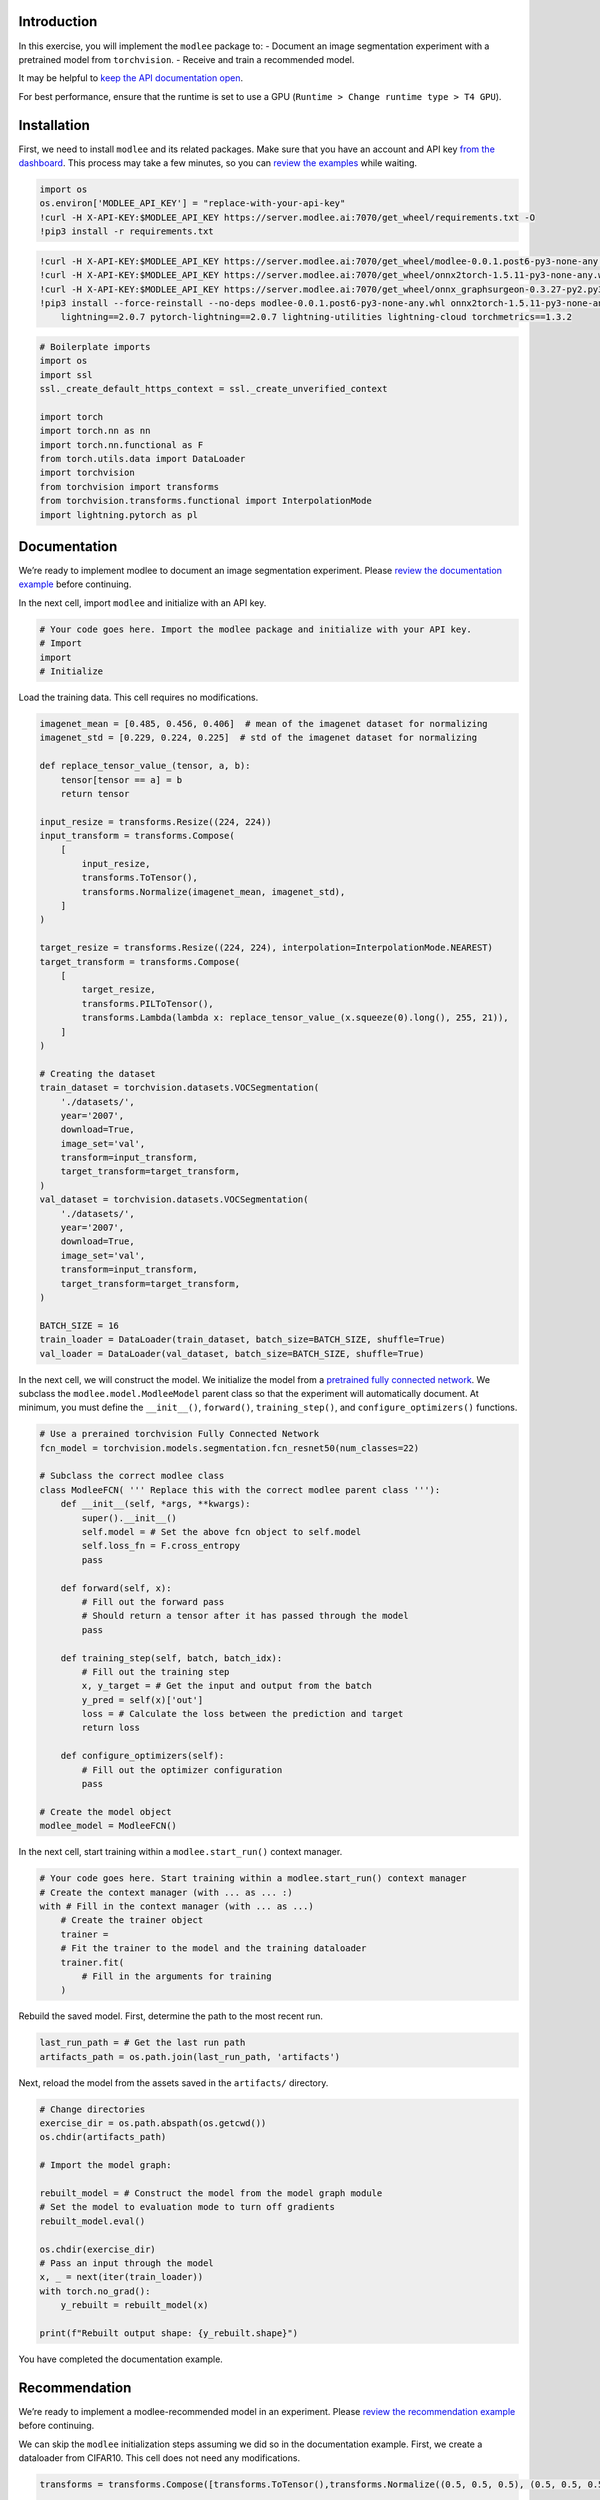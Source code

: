 **Introduction**
================

In this exercise, you will implement the ``modlee`` package to: -
Document an image segmentation experiment with a pretrained model from
``torchvision``. - Receive and train a recommended model.

It may be helpful to `keep the API documentation
open <https://www.documentation.modlee.ai/index.html>`__.

For best performance, ensure that the runtime is set to use a GPU
(``Runtime > Change runtime type > T4 GPU``).

**Installation**
================

First, we need to install ``modlee`` and its related packages. Make sure
that you have an account and API key `from the
dashboard <https://www.dashboard.modlee.ai/>`__. This process may take a
few minutes, so you can `review the
examples <https://www.documentation.modlee.ai/notebooks/document.html>`__
while waiting.

.. code:: ipython3

    import os
    os.environ['MODLEE_API_KEY'] = "replace-with-your-api-key"
    !curl -H X-API-KEY:$MODLEE_API_KEY https://server.modlee.ai:7070/get_wheel/requirements.txt -O
    !pip3 install -r requirements.txt

.. code:: ipython3

    !curl -H X-API-KEY:$MODLEE_API_KEY https://server.modlee.ai:7070/get_wheel/modlee-0.0.1.post6-py3-none-any.whl -O
    !curl -H X-API-KEY:$MODLEE_API_KEY https://server.modlee.ai:7070/get_wheel/onnx2torch-1.5.11-py3-none-any.whl -O
    !curl -H X-API-KEY:$MODLEE_API_KEY https://server.modlee.ai:7070/get_wheel/onnx_graphsurgeon-0.3.27-py2.py3-none-any.whl -O
    !pip3 install --force-reinstall --no-deps modlee-0.0.1.post6-py3-none-any.whl onnx2torch-1.5.11-py3-none-any.whl onnx_graphsurgeon-0.3.27-py2.py3-none-any.whl \
        lightning==2.0.7 pytorch-lightning==2.0.7 lightning-utilities lightning-cloud torchmetrics==1.3.2

.. code:: ipython3

    # Boilerplate imports
    import os
    import ssl
    ssl._create_default_https_context = ssl._create_unverified_context
    
    import torch
    import torch.nn as nn
    import torch.nn.functional as F
    from torch.utils.data import DataLoader
    import torchvision
    from torchvision import transforms
    from torchvision.transforms.functional import InterpolationMode
    import lightning.pytorch as pl

**Documentation**
=================

We’re ready to implement modlee to document an image segmentation
experiment. Please `review the documentation
example <https://www.documentation.modlee.ai/notebooks/document.html>`__
before continuing.

In the next cell, import ``modlee`` and initialize with an API key.

.. code:: ipython3

    # Your code goes here. Import the modlee package and initialize with your API key.
    # Import
    import
    # Initialize


Load the training data. This cell requires no modifications.

.. code:: ipython3

    imagenet_mean = [0.485, 0.456, 0.406]  # mean of the imagenet dataset for normalizing
    imagenet_std = [0.229, 0.224, 0.225]  # std of the imagenet dataset for normalizing
    
    def replace_tensor_value_(tensor, a, b):
        tensor[tensor == a] = b
        return tensor
    
    input_resize = transforms.Resize((224, 224))
    input_transform = transforms.Compose(
        [
            input_resize,
            transforms.ToTensor(),
            transforms.Normalize(imagenet_mean, imagenet_std),
        ]
    )
    
    target_resize = transforms.Resize((224, 224), interpolation=InterpolationMode.NEAREST)
    target_transform = transforms.Compose(
        [
            target_resize,
            transforms.PILToTensor(),
            transforms.Lambda(lambda x: replace_tensor_value_(x.squeeze(0).long(), 255, 21)),
        ]
    )
    
    # Creating the dataset
    train_dataset = torchvision.datasets.VOCSegmentation(
        './datasets/',
        year='2007',
        download=True,
        image_set='val',
        transform=input_transform,
        target_transform=target_transform,
    )
    val_dataset = torchvision.datasets.VOCSegmentation(
        './datasets/',
        year='2007',
        download=True,
        image_set='val',
        transform=input_transform,
        target_transform=target_transform,
    )
    
    BATCH_SIZE = 16
    train_loader = DataLoader(train_dataset, batch_size=BATCH_SIZE, shuffle=True)
    val_loader = DataLoader(val_dataset, batch_size=BATCH_SIZE, shuffle=True)

In the next cell, we will construct the model. We initialize the model
from a `pretrained fully connected
network <https://pytorch.org/vision/main/models/generated/torchvision.models.segmentation.fcn_resnet50.html#torchvision.models.segmentation.fcn_resnet50>`__.
We subclass the ``modlee.model.ModleeModel`` parent class so that the
experiment will automatically document. At minimum, you must define the
``__init__()``, ``forward()``, ``training_step()``, and
``configure_optimizers()`` functions.

.. code:: ipython3

    # Use a prerained torchvision Fully Connected Network
    fcn_model = torchvision.models.segmentation.fcn_resnet50(num_classes=22)
    
    # Subclass the correct modlee class
    class ModleeFCN( ''' Replace this with the correct modlee parent class '''):
        def __init__(self, *args, **kwargs):
            super().__init__()
            self.model = # Set the above fcn object to self.model
            self.loss_fn = F.cross_entropy
            pass
    
        def forward(self, x):
            # Fill out the forward pass
            # Should return a tensor after it has passed through the model
            pass
    
        def training_step(self, batch, batch_idx):
            # Fill out the training step
            x, y_target = # Get the input and output from the batch
            y_pred = self(x)['out']
            loss = # Calculate the loss between the prediction and target
            return loss
    
        def configure_optimizers(self):
            # Fill out the optimizer configuration
            pass
    
    # Create the model object
    modlee_model = ModleeFCN()

In the next cell, start training within a ``modlee.start_run()`` context
manager.

.. code:: ipython3

    # Your code goes here. Start training within a modlee.start_run() context manager
    # Create the context manager (with ... as ... :)
    with # Fill in the context manager (with ... as ...)
        # Create the trainer object
        trainer =
        # Fit the trainer to the model and the training dataloader
        trainer.fit(
            # Fill in the arguments for training
        )

Rebuild the saved model. First, determine the path to the most recent
run.

.. code:: ipython3

    last_run_path = # Get the last run path
    artifacts_path = os.path.join(last_run_path, 'artifacts')

Next, reload the model from the assets saved in the ``artifacts/``
directory.

.. code:: ipython3

    # Change directories
    exercise_dir = os.path.abspath(os.getcwd())
    os.chdir(artifacts_path)
    
    # Import the model graph:
    
    rebuilt_model = # Construct the model from the model graph module
    # Set the model to evaluation mode to turn off gradients
    rebuilt_model.eval()
    
    os.chdir(exercise_dir)
    # Pass an input through the model
    x, _ = next(iter(train_loader))
    with torch.no_grad():
        y_rebuilt = rebuilt_model(x)
    
    print(f"Rebuilt output shape: {y_rebuilt.shape}")

You have completed the documentation example.

**Recommendation**
==================

We’re ready to implement a modlee-recommended model in an experiment.
Please `review the recommendation
example <https://www.documentation.modlee.ai/notebooks/recommend.html>`__
before continuing.

We can skip the ``modlee`` initialization steps assuming we did so in
the documentation example. First, we create a dataloader from CIFAR10.
This cell does not need any modifications.

.. code:: ipython3

    transforms = transforms.Compose([transforms.ToTensor(),transforms.Normalize((0.5, 0.5, 0.5), (0.5, 0.5, 0.5))])
    
    train_dataset = torchvision.datasets.CIFAR10(
        root='./data', train=True, download=True, transform=transforms)
    val_dataset = torchvision.datasets.CIFAR10(
        root='./data', train=False, download=True, transform=transforms)
    
    train_dataloader = torch.utils.data.DataLoader(
        train_dataset,
        batch_size=16,
    )
    val_dataloader = torch.utils.data.DataLoader(
        val_dataset,
        batch_size=16
    )

Create a ``modlee`` recommender object for an image classification task
and fit to the dataset. This process will calculate the dataset
metafeatures to send to the server. The server will return a recommended
model for the dataset assigned to ``recommender.model``.

.. code:: ipython3

    recommender = # Create a recommender object for Image Classification
    recommender.fit(train_dataloader)
    modlee_model = # Extract the model from the recommender

We can train the model as we would a basic ``ModleeModel``, with
automatic documentation of metafeatures.

.. code:: ipython3

    # Create and train the trainer
    with # ... as ...:
        trainer = # Create the trainer
        trainer.fit(
            # Fill in the arguments
        )

Finally, we can view the saved assets from training.

.. code:: ipython3

    last_run_path = # Get the last run path
    print(f"Run path: {last_run_path}")
    artifacts_path = os.path.join(last_run_path, 'artifacts')
    artifacts = os.listdir(artifacts_path)
    print(f"Saved artifacts: {artifacts}")

**Conclusion**
==============

You’ve reached the end of the tutorial and can now implement ``modlee``
into your machine learning experiments. Congratulations!
